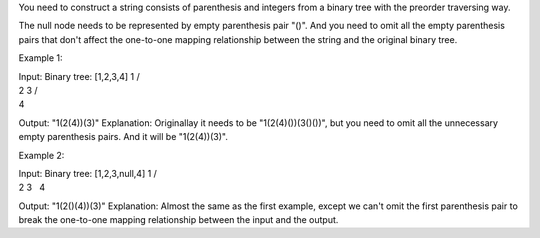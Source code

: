 You need to construct a string consists of parenthesis and integers from
a binary tree with the preorder traversing way.

The null node needs to be represented by empty parenthesis pair "()".
And you need to omit all the empty parenthesis pairs that don't affect
the one-to-one mapping relationship between the string and the original
binary tree.

Example 1:

| Input: Binary tree: [1,2,3,4] 1 /
| 2 3 /
| 4

Output: "1(2(4))(3)" Explanation: Originallay it needs to be
"1(2(4)())(3()())", but you need to omit all the unnecessary empty
parenthesis pairs. And it will be "1(2(4))(3)".

Example 2:

| Input: Binary tree: [1,2,3,null,4] 1 /
| 2 3   4

Output: "1(2()(4))(3)" Explanation: Almost the same as the first
example, except we can't omit the first parenthesis pair to break the
one-to-one mapping relationship between the input and the output.
